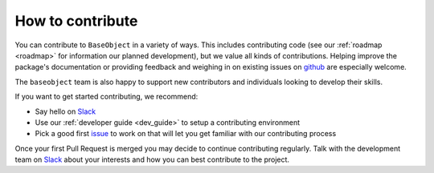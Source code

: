 .. _how_to_contrib:

=================
How to contribute
=================

You can contribute to ``BaseObject`` in a variety of ways. This includes
contributing code (see our :ref:`roadmap <roadmap>` for information our planned
development), but we value all kinds of contributions. Helping improve
the package's documentation or providing feedback and weighing in on existing
issues on `github <https://github.com/sktime/BaseObject/issues>`_ are
especially welcome.

The ``baseobject`` team is also happy to support new contributors and
individuals looking to develop their skills.

If you want to get started contributing, we recommend:

- Say hello on `Slack`_
- Use our :ref:`developer guide <dev_guide>` to setup a contributing environment
- Pick a good first `issue <https://github.com/sktime/BaseObject/issues>`_
  to work on that will let you get familiar with our contributing process

Once your first Pull Request is merged you may decide to continue contributing
regularly. Talk with the development team on `Slack`_ about your interests and
how you can best contribute to the project.

.. _Slack: https://join.slack.com/t/sktime-group/shared_invite/zt-1cghagwee-sqLJ~eHWGYgzWbqUX937ig # noqa
